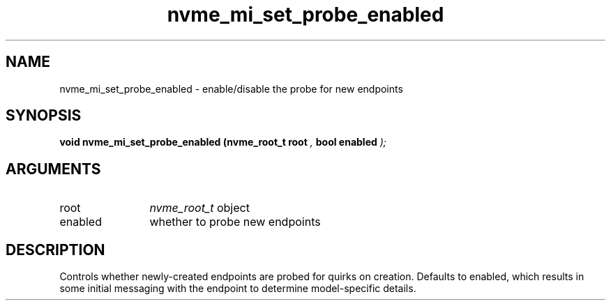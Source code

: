 .TH "nvme_mi_set_probe_enabled" 9 "nvme_mi_set_probe_enabled" "September 2023" "libnvme API manual" LINUX
.SH NAME
nvme_mi_set_probe_enabled \- enable/disable the probe for new endpoints
.SH SYNOPSIS
.B "void" nvme_mi_set_probe_enabled
.BI "(nvme_root_t root "  ","
.BI "bool enabled "  ");"
.SH ARGUMENTS
.IP "root" 12
\fInvme_root_t\fP object
.IP "enabled" 12
whether to probe new endpoints
.SH "DESCRIPTION"
Controls whether newly-created endpoints are probed for quirks on creation.
Defaults to enabled, which results in some initial messaging with the
endpoint to determine model-specific details.
